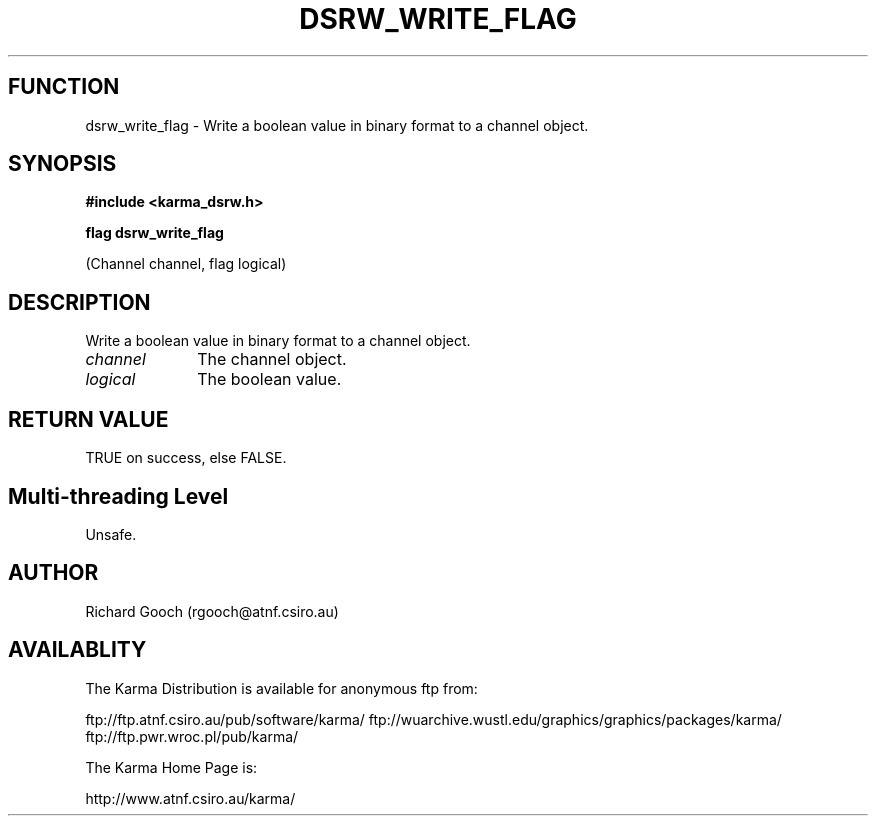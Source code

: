 .TH DSRW_WRITE_FLAG 3 "13 Nov 2005" "Karma Distribution"
.SH FUNCTION
dsrw_write_flag \- Write a boolean value in binary format to a channel object.
.SH SYNOPSIS
.B #include <karma_dsrw.h>
.sp
.B flag dsrw_write_flag
.sp
(Channel channel, flag logical)
.SH DESCRIPTION
Write a boolean value in binary format to a channel object.
.IP \fIchannel\fP 1i
The channel object.
.IP \fIlogical\fP 1i
The boolean value.
.SH RETURN VALUE
TRUE on success, else FALSE.
.SH Multi-threading Level
Unsafe.
.SH AUTHOR
Richard Gooch (rgooch@atnf.csiro.au)
.SH AVAILABLITY
The Karma Distribution is available for anonymous ftp from:

ftp://ftp.atnf.csiro.au/pub/software/karma/
ftp://wuarchive.wustl.edu/graphics/graphics/packages/karma/
ftp://ftp.pwr.wroc.pl/pub/karma/

The Karma Home Page is:

http://www.atnf.csiro.au/karma/
